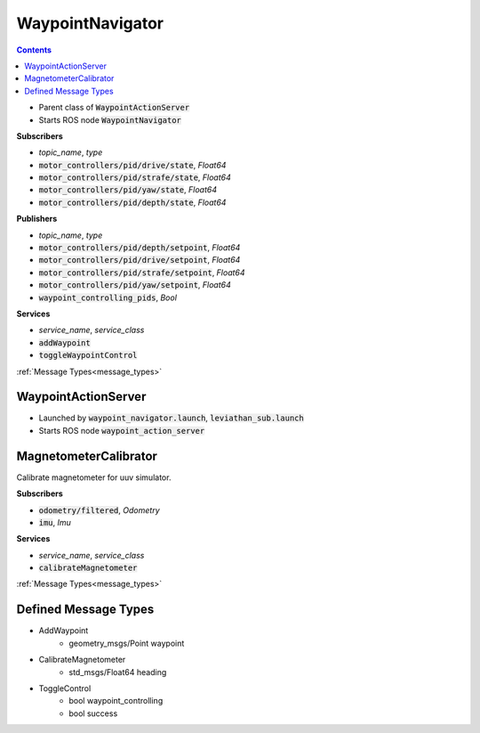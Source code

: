 ==================
WaypointNavigator
==================

.. contents:: Contents

.. class:: WaypointNavigator


* Parent class of :code:`WaypointActionServer`
* Starts ROS node :code:`WaypointNavigator`

**Subscribers**

* *topic_name*, *type*
* :code:`motor_controllers/pid/drive/state`, *Float64*
* :code:`motor_controllers/pid/strafe/state`, *Float64*
* :code:`motor_controllers/pid/yaw/state`, *Float64*
* :code:`motor_controllers/pid/depth/state`, *Float64*


**Publishers**

* *topic_name*, *type*
* :code:`motor_controllers/pid/depth/setpoint`, *Float64*
* :code:`motor_controllers/pid/drive/setpoint`, *Float64*
* :code:`motor_controllers/pid/strafe/setpoint`, *Float64*
* :code:`motor_controllers/pid/yaw/setpoint`, *Float64*
* :code:`waypoint_controlling_pids`, *Bool*

**Services**

* *service_name*, *service_class*
* :code:`addWaypoint`
* :code:`toggleWaypointControl`
:ref:`Message Types<message_types>`


WaypointActionServer
-----------------------

.. class:: WaypointActionServer

* Launched by :code:`waypoint_navigator.launch`, :code:`leviathan_sub.launch`
* Starts ROS node :code:`waypoint_action_server`



MagnetometerCalibrator
-----------------------
.. class:: MagnetometerCalibrator
Calibrate magnetometer for uuv simulator.


**Subscribers**

* :code:`odometry/filtered`, *Odometry*
* :code:`imu`, *Imu*


**Services**

* *service_name*, *service_class*
* :code:`calibrateMagnetometer`
:ref:`Message Types<message_types>`

.. _message_types:

Defined Message Types
----------------------
* AddWaypoint
    * geometry_msgs/Point waypoint
* CalibrateMagnetometer
    * std_msgs/Float64 heading
* ToggleControl
    * bool waypoint_controlling
    * bool success
